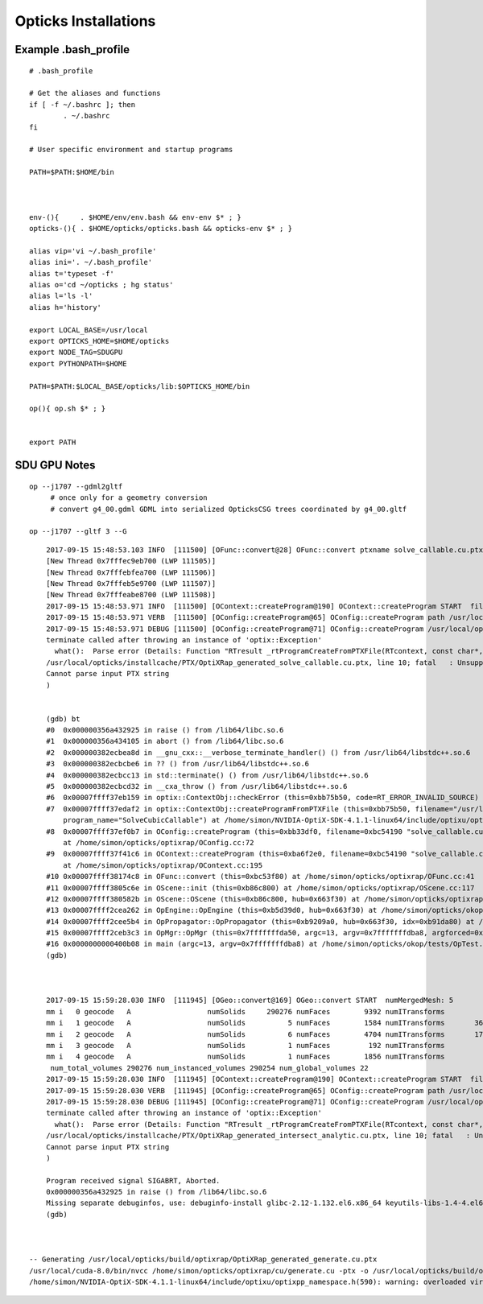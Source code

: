 Opticks Installations
========================



Example .bash_profile
--------------------------

::

        # .bash_profile

        # Get the aliases and functions
        if [ -f ~/.bashrc ]; then
                . ~/.bashrc
        fi

        # User specific environment and startup programs

        PATH=$PATH:$HOME/bin



        env-(){     . $HOME/env/env.bash && env-env $* ; }
        opticks-(){ . $HOME/opticks/opticks.bash && opticks-env $* ; }

        alias vip='vi ~/.bash_profile'
        alias ini='. ~/.bash_profile'
        alias t='typeset -f'
        alias o='cd ~/opticks ; hg status'
        alias l='ls -l'
        alias h='history'

        export LOCAL_BASE=/usr/local 
        export OPTICKS_HOME=$HOME/opticks
        export NODE_TAG=SDUGPU
        export PYTHONPATH=$HOME

        PATH=$PATH:$LOCAL_BASE/opticks/lib:$OPTICKS_HOME/bin

        op(){ op.sh $* ; }


        export PATH






SDU GPU Notes
----------------


::

    op --j1707 --gdml2gltf 
         # once only for a geometry conversion 
         # convert g4_00.gdml GDML into serialized OpticksCSG trees coordinated by g4_00.gltf 

    op --j1707 --gltf 3 --G



::


        2017-09-15 15:48:53.103 INFO  [111500] [OFunc::convert@28] OFunc::convert ptxname solve_callable.cu.ptx ctxname solve_callable funcnames  SolveCubicCallable num_funcs 1
        [New Thread 0x7fffec9eb700 (LWP 111505)]
        [New Thread 0x7fffebfea700 (LWP 111506)]
        [New Thread 0x7fffeb5e9700 (LWP 111507)]
        [New Thread 0x7fffeabe8700 (LWP 111508)]
        2017-09-15 15:48:53.971 INFO  [111500] [OContext::createProgram@190] OContext::createProgram START  filename solve_callable.cu.ptx progname SolveCubicCallable
        2017-09-15 15:48:53.971 VERB  [111500] [OConfig::createProgram@65] OConfig::createProgram path /usr/local/opticks/installcache/PTX/OptiXRap_generated_solve_callable.cu.ptx
        2017-09-15 15:48:53.971 DEBUG [111500] [OConfig::createProgram@71] OConfig::createProgram /usr/local/opticks/installcache/PTX/OptiXRap_generated_solve_callable.cu.ptx:SolveCubicCallable
        terminate called after throwing an instance of 'optix::Exception'
          what():  Parse error (Details: Function "RTresult _rtProgramCreateFromPTXFile(RTcontext, const char*, const char*, RTprogram_api**)" caught exception: /usr/local/opticks/installcache/PTX/OptiXRap_generated_solve_callable.cu.ptx: error: Failed to parse input PTX string
        /usr/local/opticks/installcache/PTX/OptiXRap_generated_solve_callable.cu.ptx, line 10; fatal   : Unsupported .target 'sm_37'
        Cannot parse input PTX string
        )


        (gdb) bt
        #0  0x000000356a432925 in raise () from /lib64/libc.so.6
        #1  0x000000356a434105 in abort () from /lib64/libc.so.6
        #2  0x000000382ecbea8d in __gnu_cxx::__verbose_terminate_handler() () from /usr/lib64/libstdc++.so.6
        #3  0x000000382ecbcbe6 in ?? () from /usr/lib64/libstdc++.so.6
        #4  0x000000382ecbcc13 in std::terminate() () from /usr/lib64/libstdc++.so.6
        #5  0x000000382ecbcd32 in __cxa_throw () from /usr/lib64/libstdc++.so.6
        #6  0x00007ffff37eb159 in optix::ContextObj::checkError (this=0xbb75b50, code=RT_ERROR_INVALID_SOURCE) at /home/simon/NVIDIA-OptiX-SDK-4.1.1-linux64/include/optixu/optixpp_namespace.h:1831
        #7  0x00007ffff37edaf2 in optix::ContextObj::createProgramFromPTXFile (this=0xbb75b50, filename="/usr/local/opticks/installcache/PTX/OptiXRap_generated_solve_callable.cu.ptx", 
            program_name="SolveCubicCallable") at /home/simon/NVIDIA-OptiX-SDK-4.1.1-linux64/include/optixu/optixpp_namespace.h:2165
        #8  0x00007ffff37ef0b7 in OConfig::createProgram (this=0xbb33df0, filename=0xbc54190 "solve_callable.cu.ptx", progname=0xbc541e8 "SolveCubicCallable")
            at /home/simon/opticks/optixrap/OConfig.cc:72
        #9  0x00007ffff37f41c6 in OContext::createProgram (this=0xba6f2e0, filename=0xbc54190 "solve_callable.cu.ptx", progname=0xbc541e8 "SolveCubicCallable")
            at /home/simon/opticks/optixrap/OContext.cc:195
        #10 0x00007ffff38174c8 in OFunc::convert (this=0xbc53f80) at /home/simon/opticks/optixrap/OFunc.cc:41
        #11 0x00007ffff3805c6e in OScene::init (this=0xb86c800) at /home/simon/opticks/optixrap/OScene.cc:117
        #12 0x00007ffff380582b in OScene::OScene (this=0xb86c800, hub=0x663f30) at /home/simon/opticks/optixrap/OScene.cc:84
        #13 0x00007ffff2cea262 in OpEngine::OpEngine (this=0xb5d39d0, hub=0x663f30) at /home/simon/opticks/okop/OpEngine.cc:44
        #14 0x00007ffff2cee5b4 in OpPropagator::OpPropagator (this=0xb9209a0, hub=0x663f30, idx=0xb91da80) at /home/simon/opticks/okop/OpPropagator.cc:39
        #15 0x00007ffff2ceb3c3 in OpMgr::OpMgr (this=0x7fffffffda50, argc=13, argv=0x7fffffffdba8, argforced=0x0) at /home/simon/opticks/okop/OpMgr.cc:82
        #16 0x0000000000400b08 in main (argc=13, argv=0x7fffffffdba8) at /home/simon/opticks/okop/tests/OpTest.cc:10
        (gdb) 



        2017-09-15 15:59:28.030 INFO  [111945] [OGeo::convert@169] OGeo::convert START  numMergedMesh: 5
        mm i   0 geocode   A                  numSolids     290276 numFaces        9392 numITransforms           1 numITransforms*numSolids      290276
        mm i   1 geocode   A                  numSolids          5 numFaces        1584 numITransforms       36572 numITransforms*numSolids      182860
        mm i   2 geocode   A                  numSolids          6 numFaces        4704 numITransforms       17739 numITransforms*numSolids      106434
        mm i   3 geocode   A                  numSolids          1 numFaces         192 numITransforms         480 numITransforms*numSolids         480
        mm i   4 geocode   A                  numSolids          1 numFaces        1856 numITransforms         480 numITransforms*numSolids         480
         num_total_volumes 290276 num_instanced_volumes 290254 num_global_volumes 22
        2017-09-15 15:59:28.030 INFO  [111945] [OContext::createProgram@190] OContext::createProgram START  filename intersect_analytic.cu.ptx progname intersect
        2017-09-15 15:59:28.030 VERB  [111945] [OConfig::createProgram@65] OConfig::createProgram path /usr/local/opticks/installcache/PTX/OptiXRap_generated_intersect_analytic.cu.ptx
        2017-09-15 15:59:28.030 DEBUG [111945] [OConfig::createProgram@71] OConfig::createProgram /usr/local/opticks/installcache/PTX/OptiXRap_generated_intersect_analytic.cu.ptx:intersect
        terminate called after throwing an instance of 'optix::Exception'
          what():  Parse error (Details: Function "RTresult _rtProgramCreateFromPTXFile(RTcontext, const char*, const char*, RTprogram_api**)" caught exception: /usr/local/opticks/installcache/PTX/OptiXRap_generated_intersect_analytic.cu.ptx: error: Failed to parse input PTX string
        /usr/local/opticks/installcache/PTX/OptiXRap_generated_intersect_analytic.cu.ptx, line 10; fatal   : Unsupported .target 'sm_37'
        Cannot parse input PTX string
        )

        Program received signal SIGABRT, Aborted.
        0x000000356a432925 in raise () from /lib64/libc.so.6
        Missing separate debuginfos, use: debuginfo-install glibc-2.12-1.132.el6.x86_64 keyutils-libs-1.4-4.el6.x86_64 keyutils-libs-1.4-5.el6.x86_64 krb5-libs-1.10.3-10.el6_4.6.x86_64 krb5-libs-1.10.3-65.el6.x86_64 libcom_err-1.41.12-18.el6.x86_64 libcom_err-1.41.12-23.el6.x86_64 libgcc-4.4.7-17.el6.x86_64 libgcc-4.4.7-18.el6.x86_64 libselinux-2.0.94-5.3.el6_4.1.x86_64 libselinux-2.0.94-7.el6.x86_64 libstdc++-4.4.7-17.el6.x86_64 libstdc++-4.4.7-18.el6.x86_64 openssl-1.0.1e-57.el6.x86_64 zlib-1.2.3-29.el6.x86_64
        (gdb) 



    -- Generating /usr/local/opticks/build/optixrap/OptiXRap_generated_generate.cu.ptx
    /usr/local/cuda-8.0/bin/nvcc /home/simon/opticks/optixrap/cu/generate.cu -ptx -o /usr/local/opticks/build/optixrap/OptiXRap_generated_generate.cu.ptx -ccbin /opt/rh/devtoolset-2/root/usr/bin/cc -m64 -Xcompiler -fPIC -gencode=arch=compute_37,code=sm_37 -std=c++11 -O2 --use_fast_math -DNVCC -I/usr/local/cuda-8.0/include -I/home/simon/opticks/optixrap -I/usr/local/opticks/externals/plog/include -I/usr/local/include -I/home/simon/opticks/sysrap -I/home/simon/opticks/boostrap -I/usr/local/opticks/externals/glm/glm -I/home/simon/opticks/opticksnpy -I/home/simon/opticks/optickscore -I/home/simon/NVIDIA-OptiX-SDK-4.1.1-linux64/include -I/usr/local/cuda-8.0/include -I/usr/local/opticks/externals/include -I/home/simon/opticks/assimprap -I/home/simon/opticks/ggeo -I/home/simon/opticks/opticksgeo -I/home/simon/opticks/cudarap -I/home/simon/opticks/thrustrap
    /home/simon/NVIDIA-OptiX-SDK-4.1.1-linux64/include/optixu/optixpp_namespace.h(590): warning: overloaded virtual function "optix::APIObj::checkError" is only partially overridden in class "optix::ContextObj"


